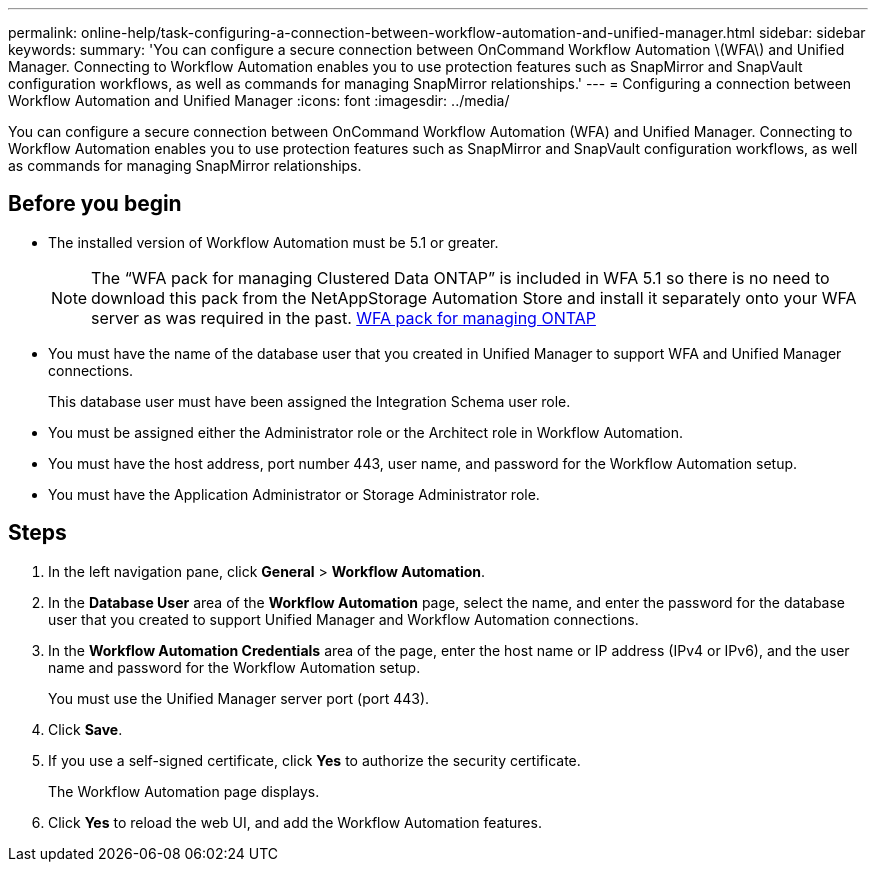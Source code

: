 ---
permalink: online-help/task-configuring-a-connection-between-workflow-automation-and-unified-manager.html
sidebar: sidebar
keywords: 
summary: 'You can configure a secure connection between OnCommand Workflow Automation \(WFA\) and Unified Manager. Connecting to Workflow Automation enables you to use protection features such as SnapMirror and SnapVault configuration workflows, as well as commands for managing SnapMirror relationships.'
---
= Configuring a connection between Workflow Automation and Unified Manager
:icons: font
:imagesdir: ../media/

[.lead]
You can configure a secure connection between OnCommand Workflow Automation (WFA) and Unified Manager. Connecting to Workflow Automation enables you to use protection features such as SnapMirror and SnapVault configuration workflows, as well as commands for managing SnapMirror relationships.

== Before you begin

* The installed version of Workflow Automation must be 5.1 or greater.
+
[NOTE]
====
The "`WFA pack for managing Clustered Data ONTAP`" is included in WFA 5.1 so there is no need to download this pack from the NetAppStorage Automation Store and install it separately onto your WFA server as was required in the past.    https://automationstore.netapp.com/pack-list.shtml[WFA pack for managing ONTAP]
====

* You must have the name of the database user that you created in Unified Manager to support WFA and Unified Manager connections.
+
This database user must have been assigned the Integration Schema user role.

* You must be assigned either the Administrator role or the Architect role in Workflow Automation.
* You must have the host address, port number 443, user name, and password for the Workflow Automation setup.
* You must have the Application Administrator or Storage Administrator role.

== Steps

. In the left navigation pane, click *General* > *Workflow Automation*.
. In the *Database User* area of the *Workflow Automation* page, select the name, and enter the password for the database user that you created to support Unified Manager and Workflow Automation connections.
. In the *Workflow Automation Credentials* area of the page, enter the host name or IP address (IPv4 or IPv6), and the user name and password for the Workflow Automation setup.
+
You must use the Unified Manager server port (port 443).

. Click *Save*.
. If you use a self-signed certificate, click *Yes* to authorize the security certificate.
+
The Workflow Automation page displays.

. Click *Yes* to reload the web UI, and add the Workflow Automation features.
